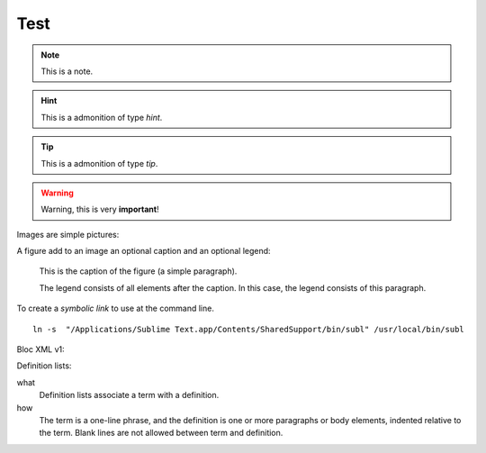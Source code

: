 .. _test:

Test
====

.. note:: This is a note.

.. hint:: This is a admonition of type `hint`.

.. tip:: This is a admonition of type `tip`.

.. warning:: Warning, this is very **important**!

.. seealso:: This is a admonition of type `seealso`.

Images are simple pictures:

.. image:: images/hipay_fullservice.png

A figure add to an image an optional caption and an optional legend:

.. figure:: images/hipay_fullservice.png
   :alt: logo HiPay Fullservice

   This is the caption of the figure (a simple paragraph).

   The legend consists of all elements after the caption. In this
   case, the legend consists of this paragraph.

To create a `symbolic link` to use at the command line.

::

    ln -s  "/Applications/Sublime Text.app/Contents/SharedSupport/bin/subl" /usr/local/bin/subl

Bloc XML v1:

.. code-block:: xml
    :linenos:

    <?xml version="1.0" encoding="UTF-8"?>
    <response>
        <state>completed</state>
        <reason/>
        <forward_url/>
        <test>false</test>
        <mid>00035167042</mid>
        <attempt_id>2015</attempt_id>
        <authorization_code>59351</authorization_code>
        ...
    </response>

Definition lists:

what
  Definition lists associate a term with
  a definition.

how
  The term is a one-line phrase, and the
  definition is one or more paragraphs or
  body elements, indented relative to the
  term. Blank lines are not allowed
  between term and definition.

